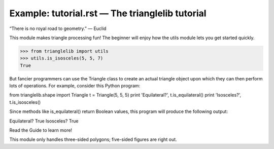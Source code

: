 Example: tutorial.rst — The trianglelib tutorial
================================================

“There is no royal road to geometry.” — Euclid

This module makes triangle processing fun!
The beginner will enjoy how the utils module
lets you get started quickly.

>>> from trianglelib import utils
>>> utils.is_isosceles(5, 5, 7)
True

But fancier programmers can use the Triangle
class to create an actual triangle object
upon which they can then perform lots of operations.
For example, consider this Python program:

from trianglelib.shape import Triangle
t = Triangle(5, 5, 5)
print 'Equilateral?', t.is_equilateral()
print 'Isosceles?', t.is_isosceles()

Since methods like is_equilateral()
return Boolean values, this program will produce the following output:

Equilateral? True
Isosceles? True

Read the Guide to learn more!

This module only handles three-sided polygons;
five-sided figures are right out.
